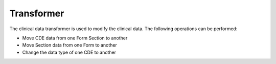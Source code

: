 Transformer
===========

The clinical data transformer is used to modify the clinical data. The following operations can be performed:

- Move CDE data from one Form Section to another
- Move Section data from one Form to another
- Change the data type of one CDE to another